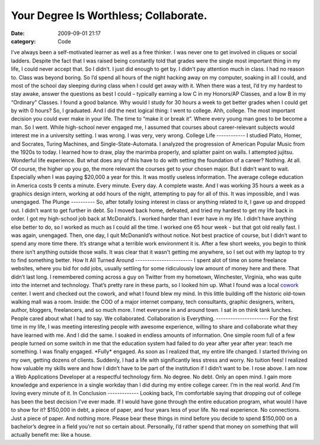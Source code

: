 Your Degree Is Worthless; Collaborate.
######################################

:date: 2009-09-01 21:17
:category: Code


I’ve always been a self-motivated learner as well as a free
thinker. I was never one to get involved in cliques or social
ladders. Despite the fact that I was raised being constantly told
that grades were the single most important thing in my life, I
could never accept that. So I didn’t. I just did enough to get by.
I didn’t pay attention much in class. I had no reason to. Class was
beyond boring. So I’d spend all hours of the night hacking away on
my computer, soaking in all I could, and most of the school day
sleeping during class when I could get away with it. When there was
a test, I’d try my hardest to stay awake, answer the questions as
best I could – typically earning a low C in my Honors/AP Classes,
and a low B in my “Ordinary” Classes. I found a good balance. Why
would I study for 30 hours a week to get better grades when I could
get by with 0 hours? So, I graduated. And I did the next logical
thing: I went to college. Ahh, college. The most important decision
you could ever make in your life. The time to “make it or break
it”. Where every young man goes to be become a man. So I went.
While high-school never engaged me, I assumed that courses about
career-relevant subjects would interest me in a university setting.
I was wrong. I was very, very wrong. College Life ------------ I
studied Plato, Homer, and Socrates, Turing Machines, and
Single-State-Automata. I analyzed the progression of American
Popular Music from the 1920s to today. I learned how to draw, play
the marimba properly, and splatter paint on walls. I attempted
jujitsu. Wonderful life experience. But what does any of this have
to do with setting the foundation of a career? Nothing. At all. Of
course, the higher up you go, the more relevant the courses get to
your chosen major. But I didn’t want to wait. Especially when I was
paying $20,000 a year for this. It was mostly useless information.
The average college education in America costs 9 cents a minute.
Every minute. Every day. A complete waste. And I was working 35
hours a week as a graphics design intern, working at odd hours of
the night, attempting to pay for all of this. It was impossible,
and I was unengaged. The Plunge ---------- So, after totally losing
interest in class or anything related to it, I gave up and dropped
out. I didn’t want to get further in debt. So I moved back home,
defeated, and tried my hardest to get my life back in order. I got
my high-school job back at McDonald’s. I worked harder than I ever
have in my life. I didn’t have anything else better to do, so I
worked as much as I could all the time. I worked one 65 hour week -
but that got old really fast. I was again, unengaged. Then, one
day, I quit McDonanld’s without notice. Not best practice of
course, but I didn’t want to spend any more time there. It’s
strange what a terrible work environment it is. After a few short
weeks, you begin to think there isn’t anything outside those walls.
It was clear that it wasn’t getting me anywhere, so I set out with
my laptop to try to find something better. How It All Turned Around
------------------------ I spent alot of time on some freelance
websites, where you bid for odd jobs, usually settling for some
ridiculously low amount of money here and there. That didn’t last
long. I remembered coming across a guy on Twitter from my hometown,
Winchester, Virginia, who was quite into the internet and
technology. That’s pretty rare in these parts, so I looked him up.
What I found was a local `cowork <http://brightcowork.com>`_
center. I went and checked out the cowork, and what I found blew my
mind. In this little building off the historic old-town walking
mall was a room. Inside: the COO of a major internet company, tech
consultants, graphic designers, writers, author, bloggers,
freelancers, and so much more. I met everyone in and around town. I
sat in on think tank lunches. People cared about what I had to say.
We collaborated. Collaboration is Everything.
---------------------- For the first time in my life, I was meeting
interesting people with awesome experience, willing to share and
collaborate what they have learned with me. And I did the same. I
soaked in endless amounts of information. One simple room full of a
few people turned on some switch in me that the education system
had failed to do year after year after year: teach me something. I
was finally engaged. \*Fully\* engaged. As soon as I realized that,
my entire life changed. I started thriving on my own, getting
dozens of clients. Suddenly, I had a life with significantly less
stress and worry. No tuition fees! I realized how valuable my
skills were and how I didn’t have to be part of the institution if
I didn’t want to be. I rose above. I am now a Web Applications
Developer at a respectful technology firm. No degree. No debt. Only
an open mind. I gain more knowledge and experience in a single
workday than I did during my entire college career. I’m in the real
world. And I’m loving every minute of it. In Conclusion
------------- Looking back, I’m comfortable saying that dropping
out of college has been the best decision I’ve ever made. If I
would have gone through the entire education program, what would I
have to show for it? $150,000 in debt, a piece of paper, and four
years less of your life. No real experience. No connections. Just a
piece of paper. And nothing more. Please bear these things in mind
before you decide to spend $150,000 on a bachelor’s degree in a
field you’re not so certain about. Personally, I’d rather spend
that money on something that will actually benefit me: like a
house.
